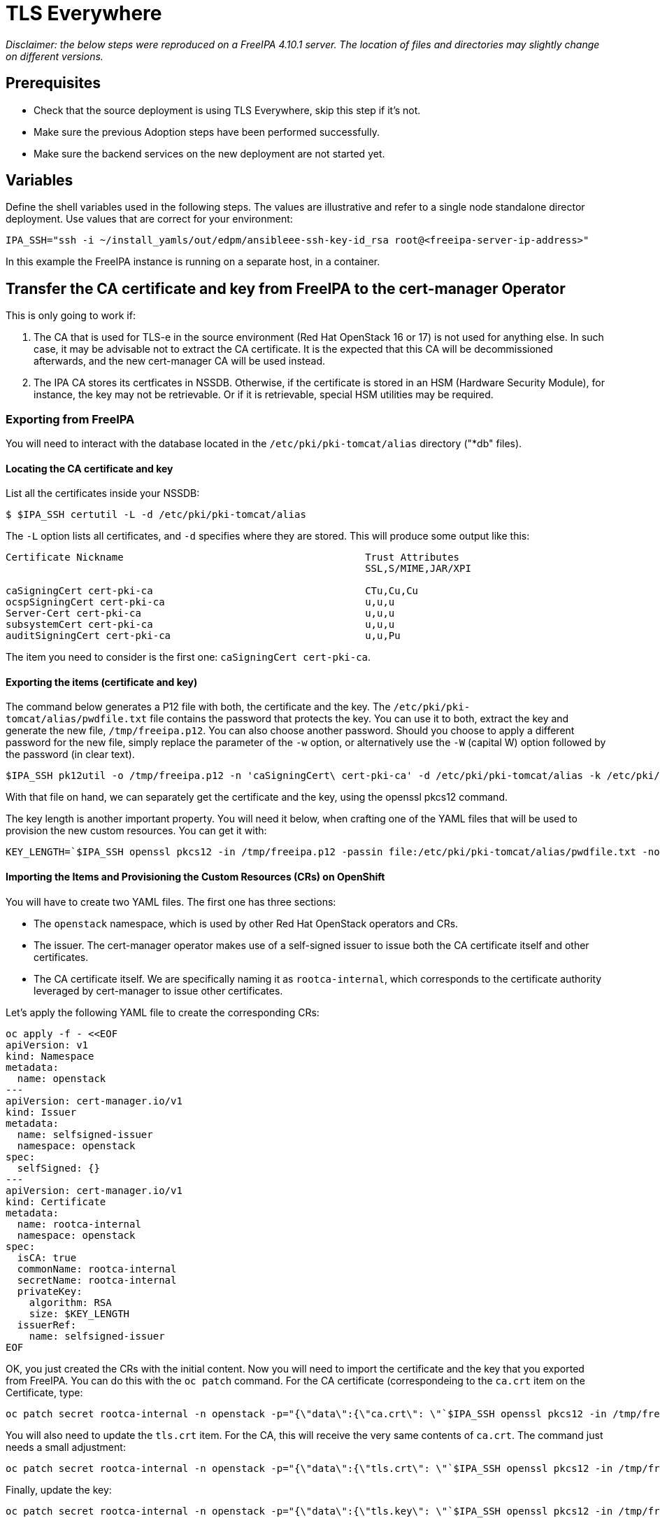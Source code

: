 [id="tls-everywhere_{context}"]

//:context: tls

//kgilliga: This module will be converted to an assembly. Check xref contexts.

= TLS Everywhere

_Disclaimer: the below steps were reproduced on a FreeIPA 4.10.1 server. The location of files and directories may slightly change on different versions._

== Prerequisites

* Check that the source deployment is using TLS Everywhere, skip this step if it's not.
* Make sure the previous Adoption steps have been performed successfully.
* Make sure the backend services on the new deployment are not started yet.

== Variables

Define the shell variables used in the following steps. The values are illustrative and refer to a single node standalone director deployment. Use values that are correct for your environment:

----
IPA_SSH="ssh -i ~/install_yamls/out/edpm/ansibleee-ssh-key-id_rsa root@<freeipa-server-ip-address>"
----

In this example the FreeIPA instance is running on a separate host, in a container.

== Transfer the CA certificate and key from FreeIPA to the cert-manager Operator

This is only going to work if:

1. The CA that is used for TLS-e in the source environment (Red Hat OpenStack 16 or 17) is not used for anything else. In such case, it may be advisable not to extract the CA certificate. It is the expected that this CA will be decommissioned afterwards, and the new cert-manager CA will be used instead.
2. The IPA CA stores its certficates in NSSDB. Otherwise, if the certificate is stored in an HSM (Hardware Security Module), for instance, the key may not be retrievable. Or if it is retrievable, special HSM utilities may be required.

=== Exporting from FreeIPA

You will need to interact with the database located in the `/etc/pki/pki-tomcat/alias` directory ("*db" files).

==== Locating the CA certificate and key

List all the certificates inside your NSSDB:

----
$ $IPA_SSH certutil -L -d /etc/pki/pki-tomcat/alias
----

The `-L` option lists all certificates, and `-d` specifies where they are stored. This will produce some output like this:

----
Certificate Nickname                                         Trust Attributes
                                                             SSL,S/MIME,JAR/XPI

caSigningCert cert-pki-ca                                    CTu,Cu,Cu
ocspSigningCert cert-pki-ca                                  u,u,u
Server-Cert cert-pki-ca                                      u,u,u
subsystemCert cert-pki-ca                                    u,u,u
auditSigningCert cert-pki-ca                                 u,u,Pu
----

The item you need to consider is the first one: `caSigningCert cert-pki-ca`.

==== Exporting the items (certificate and key)

The command below generates a P12 file with both, the certificate and the key. The `/etc/pki/pki-tomcat/alias/pwdfile.txt` file contains the password that protects the key. You can use it to both, extract the key and generate the new file, `/tmp/freeipa.p12`. You can also choose another password. Should you choose to apply a different password for the new file, simply replace the parameter of the `-w` option, or alternatively use the `-W` (capital W) option followed by the password (in clear text).

----
$IPA_SSH pk12util -o /tmp/freeipa.p12 -n 'caSigningCert\ cert-pki-ca' -d /etc/pki/pki-tomcat/alias -k /etc/pki/pki-tomcat/alias/pwdfile.txt -w /etc/pki/pki-tomcat/alias/pwdfile.txt
----

With that file on hand, we can separately get the certificate and the key, using the openssl pkcs12 command.

The key length is another important property. You will need it below, when crafting one of the YAML files that will be used to provision the new custom resources. You can get it with:

----
KEY_LENGTH=`$IPA_SSH openssl pkcs12 -in /tmp/freeipa.p12 -passin file:/etc/pki/pki-tomcat/alias/pwdfile.txt -nocerts -noenc | openssl rsa -text -noout | awk -F'[^0-9]+' '{ print $2; exit }'`
----

==== Importing the Items and Provisioning the Custom Resources (CRs) on OpenShift

You will have to create two YAML files. The first one has three sections:

* The `openstack` namespace, which is used by other Red Hat OpenStack operators and CRs.
* The issuer. The cert-manager operator makes use of a self-signed issuer to issue both the CA certificate itself and other certificates.
* The CA certificate itself. We are specifically naming it as `rootca-internal`, which corresponds to the certificate authority leveraged by cert-manager to issue other certificates.

Let's apply the following YAML file to create the corresponding CRs:

[source,yaml]
----
oc apply -f - <<EOF
apiVersion: v1
kind: Namespace
metadata:
  name: openstack
---
apiVersion: cert-manager.io/v1
kind: Issuer
metadata:
  name: selfsigned-issuer
  namespace: openstack
spec:
  selfSigned: {}
---
apiVersion: cert-manager.io/v1
kind: Certificate
metadata:
  name: rootca-internal
  namespace: openstack
spec:
  isCA: true
  commonName: rootca-internal
  secretName: rootca-internal
  privateKey:
    algorithm: RSA
    size: $KEY_LENGTH
  issuerRef:
    name: selfsigned-issuer
EOF
----


OK, you just created the CRs with the initial content. Now you will need to import the certificate and the key that you exported from FreeIPA. You can do this with the `oc patch` command. For the CA certificate (correspondeing to the `ca.crt` item on the Certificate, type:

----
oc patch secret rootca-internal -n openstack -p="{\"data\":{\"ca.crt\": \"`$IPA_SSH openssl pkcs12 -in /tmp/freeipa.p12 -passin file:/etc/pki/pki-tomcat/alias/pwdfile.txt -nokeys | openssl x509 | base64 -w 0`\"}}"
----

You will also need to update the `tls.crt` item. For the CA, this will receive the very same contents of `ca.crt`. The command just needs a small adjustment:

----
oc patch secret rootca-internal -n openstack -p="{\"data\":{\"tls.crt\": \"`$IPA_SSH openssl pkcs12 -in /tmp/freeipa.p12 -passin file:/etc/pki/pki-tomcat/alias/pwdfile.txt -nokeys | openssl x509 | base64 -w 0`\"}}"
----

Finally, update the key:

----
oc patch secret rootca-internal -n openstack -p="{\"data\":{\"tls.key\": \"`$IPA_SSH openssl pkcs12 -in /tmp/freeipa.p12 -passin file:/etc/pki/pki-tomcat/alias/pwdfile.txt -nocerts -noenc | openssl rsa | base64 -w 0`\"}}"
----

Now create the cert-manager Issuer, referencing the created secret:

[source, yaml]
----
oc apply -f - <<EOF
apiVersion: v1
kind: Namespace
metadata:
  name: openstack
---
apiVersion: cert-manager.io/v1
kind: Issuer
metadata:
  name: rootca-internal
  namespace: openstack
  labels:
    osp-rootca-issuer-internal: ""
spec:
  ca:
    secretName: rootca-internal
EOF
----

*Note: Do note forget to delete the p12 files you created during the previous steps, like `/tmp/freeipa.p12`!*

==== Checking the newly provisioned CRs

You can check the created resources with the commands below:

----
oc get issuers -n openstack
----

----
oc get secret rootca-internal -n openstack -o yaml
----

== Stop and disable certmonger, and remove the existing certificates

The final step on this activity is to stop and disable the certmonger service on all EDPM nodes, and stop tracking all certificates managed by it. The code below accomplishes this task:

[source, bash]
----
#!/bin/bash

for i in "${!computes[@]}"; do
    SSH_CMD="ssh -i $EDPM_PRIVATEKEY_PATH root@${computes[$i]}"
    if ${SSH_CMD} sudo systemctl is-active certmonger.service; then
        echo "Stopping certmonger on $i..."
        ${SSH_CMD} sudo systemctl stop certmonger.service
        echo "Disabling certmonger on $i..."
        ${SSH_CMD} sudo systemctl disable --now certmonger.service
        ${SSH_CMD} test -f /etc/systemd/system/certmonger.service '||' sudo systemctl mask certmonger.service
    fi

    # If necessary, adjust the directory below accordingly.
    certs_directory=/var/lib/certmonger/requests
    certs_to_stop=$(${SSH_CMD} ls -1 $certs_directory)
    number_of_certs=$(${SSH_CMD} ls -1 $certs_directory | wc -l)

    if [ $? != 0 ] || [ $number_of_certs = 0 ]; then
        echo "No certificates to stop tracking on $i."
    else
        echo "There is/are $number_of_certs certificates to stop being tracked on $i. Stopping to track certificates..."
    fi

    while IFS= read -r cert; do
        echo "Stopping to track $cert..."
        ${SSH_CMD} rm -f $certs_directory/$cert
    done <<< "$certs_to_stop"
done
----

